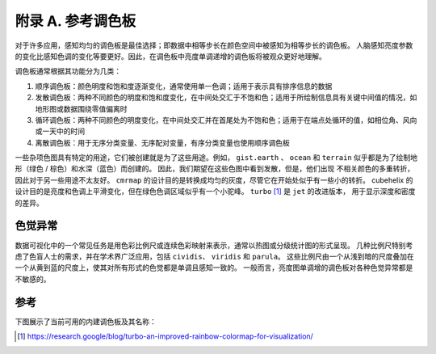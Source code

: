
.. title::
   参考调色板

附录 A. 参考调色板
==========================

对于许多应用，感知均匀的调色板是最佳选择；即数据中相等步长在颜色空间中被感知为相等步长的调色板。
人脑感知亮度参数的变化比感知色调的变化等要更好。因此，在调色板中亮度单调递增的调色板将被观众更好地理解。

调色板通常根据其功能分为几类：

1. 顺序调色板：颜色明度和饱和度逐渐变化，通常使用单一色调；适用于表示具有排序信息的数据
2. 发散调色板：两种不同颜色的明度和饱和度变化，在中间处交汇于不饱和色；适用于所绘制信息具有关键中间值的情况，如地形图或数据围绕零值偏离时
3. 循环调色板：两种不同颜色的明度变化，在中间处交汇并在首尾处为不饱和色；适用于在端点处循环的值，如相位角、风向或一天中的时间
4. 离散调色板：用于无序分类变量、无序配对变量，有序分类变量也使用顺序调色板

一些杂项色图具有特定的用途，它们被创建就是为了这些用途。例如， ``gist.earth`` 、 ``ocean`` 和 ``terrain`` 
似乎都是为了绘制地形（绿色 / 棕色）和水深（蓝色）而创建的。 因此，我们期望在这些色图中看到发散，但是，他们出现
不相关颜色的多重转折，因此对于另一些用途不太友好。 ``cmrmap`` 的设计目的是转换成均匀的灰度，尽管它在开始处似乎有一些小的转折。
cubehelix 的设计目的是亮度和色调上平滑变化，但在绿色色调区域似乎有一个小驼峰。 ``turbo`` [1]_ 是 ``jet`` 的改进版本，
用于显示深度和密度的差异。

色觉异常
-----------------

数据可视化中的一个常见任务是用色彩比例尺或连续色彩映射来表示，通常以热图或分级统计图的形式呈现。
几种比例尺特别考虑了色盲人士的需求，并在学术界广泛应用，包括 ``cividis``、 ``viridis`` 和 ``parula``。
这些比例尺由一个从浅到暗的尺度叠加在一个从黄到蓝的尺度上，使其对所有形式的色觉都是单调且感知一致的。
一般而言，亮度图单调增的调色板对各种色觉异常都是不敏感的。

.. card-carousel:: 3

    .. card:: 正常色觉

        .. figure:: _static/images/normal.png
        
        这里使用 ``turbo`` 调色板，该调色板在除全色盲以外的人群中都是可以区分的

    .. card:: 红色视觉异常

        .. figure:: _static/images/protanomaly.png

        不完全红-绿色觉异常，绿色调看起来更红

    .. card:: 红色盲

        .. figure:: _static/images/protanopia.png

        无法区分红色和绿色

    .. card:: 绿色视觉异常

        .. figure:: _static/images/deuteranomaly.png

        不完全红-绿色觉异常，红色调看起来更绿

    .. card:: 绿色盲

        .. figure:: _static/images/deuteranopia.png

        无法区分红色和绿色

    .. card:: 三色视觉异常

        .. figure:: _static/images/tritanomaly.png

        分辨蓝色-绿色、红色-黄色的能力减退

    .. card:: 三色盲

        .. figure:: _static/images/tritanopia.png

        无法区分蓝色-绿色、紫色-红色、黄色-粉色

    .. card:: 全色盲

        .. figure:: _static/images/achromatopsia.png

        灰度视觉


参考
----------

下图展示了当前可用的内建调色板及其名称：

.. raw:: html

    <embed>
        <img class='image-light' src='_static/images/palettes-light.png'/>
        <img class='image-dark' src='_static/images/palettes-dark.png'/>
    </embed>


.. [1] https://research.google/blog/turbo-an-improved-rainbow-colormap-for-visualization/